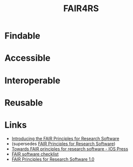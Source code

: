 :PROPERTIES:
:ID:       b68f81ac-3256-4282-ba1a-da203da3c58d
:mtime:    20250328161718 20250326105025 20250213153334 20241209195432
:ctime:    20241209195432
:END:
#+TITLE: FAIR4RS
#+FILETAGS: :opensource:fair:openscience:research:software:

* Findable

* Accessible

* Interoperable

* Reusable

* Links

+ [[https://www.nature.com/articles/s41597-022-01710-x][Introducing the FAIR Principles for Research Software]]
+  (supersedes [[https://doi.org/10.15497/RDA00068][FAIR Principles for Research Software]])
+ [[https://content.iospress.com/articles/data-science/ds190026][Towards FAIR principles for research software - IOS Press]]
+ [[https://fairsoftwarechecklist.net/v0.2/][FAIR software checklist]]
+ [[https://doi.org/10.15497/RDA00068][FAIR Principles for Research Software 1.0]]
